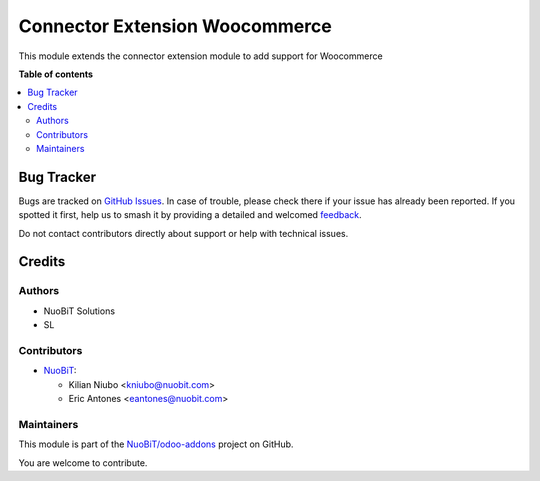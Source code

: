 ===============================
Connector Extension Woocommerce
===============================

.. 
   !!!!!!!!!!!!!!!!!!!!!!!!!!!!!!!!!!!!!!!!!!!!!!!!!!!!
   !! This file is generated by oca-gen-addon-readme !!
   !! changes will be overwritten.                   !!
   !!!!!!!!!!!!!!!!!!!!!!!!!!!!!!!!!!!!!!!!!!!!!!!!!!!!
   !! source digest: sha256:f381547277a60fe3768f6861b4c213c845b21507225ce930457b473de3c08289
   !!!!!!!!!!!!!!!!!!!!!!!!!!!!!!!!!!!!!!!!!!!!!!!!!!!!

.. |badge1| image:: https://img.shields.io/badge/maturity-Beta-yellow.png
    :target: https://odoo-community.org/page/development-status
    :alt: Beta
.. |badge2| image:: https://img.shields.io/badge/licence-LGPL--3-blue.png
    :target: http://www.gnu.org/licenses/lgpl-3.0-standalone.html
    :alt: License: LGPL-3
.. |badge3| image:: https://img.shields.io/badge/github-NuoBiT%2Fodoo--addons-lightgray.png?logo=github
    :target: https://github.com/NuoBiT/odoo-addons/tree/14.0/connector_extension_woocommerce
    :alt: NuoBiT/odoo-addons

|badge1| |badge2| |badge3|

This module extends the connector extension module to add support for Woocommerce

**Table of contents**

.. contents::
   :local:

Bug Tracker
===========

Bugs are tracked on `GitHub Issues <https://github.com/NuoBiT/odoo-addons/issues>`_.
In case of trouble, please check there if your issue has already been reported.
If you spotted it first, help us to smash it by providing a detailed and welcomed
`feedback <https://github.com/NuoBiT/odoo-addons/issues/new?body=module:%20connector_extension_woocommerce%0Aversion:%2014.0%0A%0A**Steps%20to%20reproduce**%0A-%20...%0A%0A**Current%20behavior**%0A%0A**Expected%20behavior**>`_.

Do not contact contributors directly about support or help with technical issues.

Credits
=======

Authors
~~~~~~~

* NuoBiT Solutions
* SL

Contributors
~~~~~~~~~~~~

* `NuoBiT <https://www.nuobit.com>`__:

  * Kilian Niubo <kniubo@nuobit.com>
  * Eric Antones <eantones@nuobit.com>

Maintainers
~~~~~~~~~~~

This module is part of the `NuoBiT/odoo-addons <https://github.com/NuoBiT/odoo-addons/tree/14.0/connector_extension_woocommerce>`_ project on GitHub.

You are welcome to contribute.
